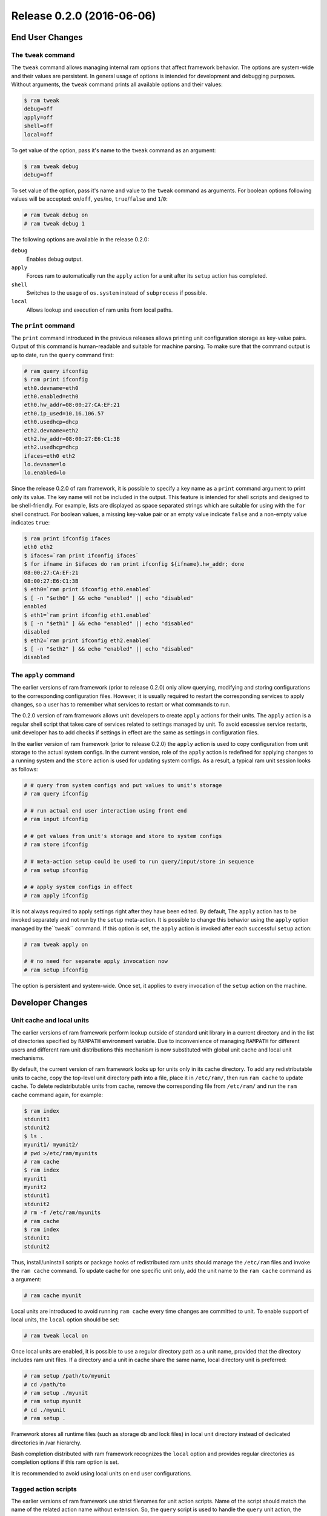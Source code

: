 Release 0.2.0 (2016-06-06)
==========================


End User Changes
----------------


The ``tweak`` command
~~~~~~~~~~~~~~~~~~~~~

The ``tweak`` command allows managing internal ram options that affect framework behavior.
The options are system-wide and their values are persistent. In general usage of options is
intended for development and debugging purposes. Without arguments, the ``tweak`` command prints
all available options and their values:

.. sourcecode:: console

    $ ram tweak
    debug=off
    apply=off
    shell=off
    local=off

To get value of the option, pass it's name to the ``tweak`` command as an argument:

.. sourcecode:: console

    $ ram tweak debug
    debug=off

To set value of the option, pass it's name and value to the ``tweak`` command as arguments. For boolean options 
following values will be accepted: ``on``/``off``, ``yes``/``no``, ``true``/``false`` and ``1``/``0``:

.. sourcecode:: console

    # ram tweak debug on
    # ram tweak debug 1

The following options are available in the release 0.2.0:

``debug``
    Enables debug output.

``apply``
    Forces ram to automatically run the ``apply`` action
    for a unit after its ``setup`` action has completed.

``shell``
    Switches to the usage of ``os.system`` instead of ``subprocess`` if possible.

``local``
    Allows lookup and execution of ram units from local paths.


The ``print`` command
~~~~~~~~~~~~~~~~~~~~~

The ``print`` command introduced in the previous releases allows printing unit configuration
storage as key-value pairs. Output of this command is human-readable and suitable for machine parsing.
To make sure that the command output is up to date, run the ``query`` command first:

.. sourcecode:: console

    # ram query ifconfig
    $ ram print ifconfig
    eth0.devname=eth0
    eth0.enabled=eth0
    eth0.hw_addr=08:00:27:CA:EF:21
    eth0.ip_used=10.16.106.57
    eth0.usedhcp=dhcp
    eth2.devname=eth2
    eth2.hw_addr=08:00:27:E6:C1:3B
    eth2.usedhcp=dhcp
    ifaces=eth0 eth2
    lo.devname=lo
    lo.enabled=lo

Since the release 0.2.0 of ram framework, it is possible to specify a key name as a ``print`` command argument
to print only its value. The key name will not be included in the output. This feature is intended for shell scripts
and designed to be shell-friendly. For example, lists are displayed as space separated strings which are
suitable for using with the ``for`` shell construct. For boolean values, a missing key-value pair or an empty value
indicate ``false`` and a non-empty value indicates ``true``:

.. sourcecode:: console

    $ ram print ifconfig ifaces
    eth0 eth2
    $ ifaces=`ram print ifconfig ifaces`
    $ for ifname in $ifaces do ram print ifconfig ${ifname}.hw_addr; done
    08:00:27:CA:EF:21
    08:00:27:E6:C1:3B
    $ eth0=`ram print ifconfig eth0.enabled`
    $ [ -n "$eth0" ] && echo "enabled" || echo "disabled"
    enabled
    $ eth1=`ram print ifconfig eth1.enabled`
    $ [ -n "$eth1" ] && echo "enabled" || echo "disabled"
    disabled
    $ eth2=`ram print ifconfig eth2.enabled`
    $ [ -n "$eth2" ] && echo "enabled" || echo "disabled"
    disabled


The ``apply`` command
~~~~~~~~~~~~~~~~~~~~~

The earlier versions of ram framework (prior to release 0.2.0) only allow querying, modifying and storing
configurations to the corresponding configuration files. However, it is usually required to restart
the corresponding services to apply changes, so a user has to remember what services to restart or what commands
to run.

The 0.2.0 version of ram framework allows unit developers to create ``apply`` actions for their units.
The ``apply`` action is a regular shell script that takes care of services related to settings managed by unit.
To avoid excessive service restarts, unit developer has to add checks if settings in effect are the same
as settings in configuration files.

In the earlier version of ram framework (prior to release 0.2.0) the ``apply`` action is used to copy configuration
from unit storage to the actual system configs. In the current version, role of the ``apply`` action is redefined
for applying changes to a running system and the ``store`` action is used for updating system configs.
As a result, a typical ram unit session looks as follows:

.. sourcecode:: console

    # # query from system configs and put values to unit's storage
    # ram query ifconfig

    # # run actual end user interaction using front end
    # ram input ifconfig

    # # get values from unit's storage and store to system configs
    # ram store ifconfig

    # # meta-action setup could be used to run query/input/store in sequence
    # ram setup ifconfig

    # # apply system configs in effect
    # ram apply ifconfig


It is not always required to apply settings right after they have been edited. By default, The ``apply`` action
has to be invoked separately and not run by the ``setup`` meta-action. It is possible to change this behavior using
the ``apply`` option managed by the``tweak`` command. If this option is set, the ``apply`` action is invoked after
each successful ``setup`` action:

.. sourcecode:: console

    # ram tweak apply on

    # # no need for separate apply invocation now
    # ram setup ifconfig

The option is persistent and system-wide. Once set, it applies to every invocation of the ``setup`` action on the machine.


Developer Changes
-----------------


Unit cache and local units
~~~~~~~~~~~~~~~~~~~~~~~~~~

The earlier versions of ram framework perform lookup outside of standard unit library in a current directory
and in the list of directories specified by ``RAMPATH`` environment variable. Due to inconvenience of managing
``RAMPATH`` for different users and different ram unit distributions this mechanism is now substituted with global
unit cache and local unit mechanisms.

By default, the current version of ram framework looks up for units only in its cache directory. To add
any redistributable units to cache, copy the top-level unit directory path into a file, place it in ``/etc/ram/``,
then run ``ram cache`` to update cache. To delete redistributable units from cache, remove the corresponding file
from ``/etc/ram/`` and run the ``ram cache`` command again, for example:

.. sourcecode:: console

    $ ram index
    stdunit1
    stdunit2
    $ ls .
    myunit1/ myunit2/
    # pwd >/etc/ram/myunits
    # ram cache
    $ ram index
    myunit1
    myunit2
    stdunit1
    stdunit2
    # rm -f /etc/ram/myunits
    # ram cache
    $ ram index
    stdunit1
    stdunit2

Thus, install/uninstall scripts or package hooks of redistributed ram units should manage the ``/etc/ram`` files
and invoke the ``ram cache`` command. To update cache for one specific unit only, add the unit name to the ``ram cache``
command as a argument:


.. sourcecode:: console

    # ram cache myunit


Local units are introduced to avoid running ``ram cache`` every time changes are committed to unit. To enable support
of local units, the ``local`` option should be set:

.. sourcecode:: console

    # ram tweak local on

Once local units are enabled, it is possible to use a regular directory path as a unit name, provided that the directory
includes ram unit files. If a directory and a unit in cache share the same name, local directory unit is preferred:

.. sourcecode:: console

    # ram setup /path/to/myunit
    # cd /path/to
    # ram setup ./myunit
    # ram setup myunit
    # cd ./myunit
    # ram setup .


Framework stores all runtime files (such as storage db and lock files) in local unit directory
instead of dedicated directories in /var hierarchy.

Bash completion distributed with ram framework recognizes the ``local`` option and provides regular
directories as completion options if this ram option is set.

It is recommended to avoid using local units on end user configurations.


Tagged action scripts
~~~~~~~~~~~~~~~~~~~~~

The earlier versions of ram framework use strict filenames for unit action scripts. Name of the script
should match the name of the related action name without extension. So, the ``query`` script is used to handle the
``query`` unit action, the ``store`` script is used to handle the ``store`` action, etc.

The current version of ram framework recognizes scripts with the action name followed by ``.`` and a custom
specifier string as secondary tagged action scripts. The primary origin action script (without specfier) is always
executed first; the secondary action scripts are executed afterwards with no strictly defined execution sequence.
As a result, none of these scripts related to the same action should depend on each other. Tagged scripts are
introduced to allow splitting code that handles different services with the same configuration domain.
The tagged script feature also allows implementing scripts in different languages (i.e. python and shell).

Example:

.. sourcecode:: console

    # ls proxywiz
    about
    query
    input
    store.yum
    store.env

The ``proxywiz`` unit provides two tagged ``store`` scripts. One of these scripts saves proxy configuration to yum config
file and the other one saves proxy configuration in user environment profiles. Be careful when running ``query`` scripts,
because they are executed in sequence and the latter scripts can override configuration queried by the previous ones.
In the example above, only one original ``query`` script is provided.

Cross-unit python imports
~~~~~~~~~~~~~~~~~~~~~~~~~

The previous versions of ram framework allowed importing py-modules provided by units using the following code:

.. sourcecode:: pycon

    >>> # old way
    >>> import ram.unitlib
    >>> import network.probe

Once ``ram.unitlib`` is imported, py-modules provided by units can be imported using unit name as top-level package.
This code imports ``probe.py`` from the ``network`` unit directory. Due to confusing stateful behaviour and risk of
name resolution conflicts with packages from python search path, this semantics has been improved to make it straight-forward:

.. sourcecode:: pycon

    >>> # new way
    >>> import ram.unitlib.network.probe

As a result, all found units are available as subpackages of ``ram.unitlib``. The standard library contains units that
provide only imports with no defined ram entry points (actions). These units are marked with the ``!`` symbol in the
output of the ``ram index`` command:

.. sourcecode:: console

    $ ram index
    account          !   Account configuration-related functions.
    adminwiz             Create new system user and set password.
    datetime             Configure system clock.
    diskwiz              Disk partitioning.
    eulawiz              Find suitable EULA files and ask user to agree on terms.
    generic          !   Generic functions for units.
    hostname             Configure hostname.
    ifconfig             Network interface configuration.
    internet         !   Internet URL manipulation functions for units.
    logview              View system logs using less.
    network          !   Network configuration-related functions for units.
    pipecat              Generic unit to display pipe data transfer progress.
    resolver             Configure DNS resolver.
    routing              Configure gateway and routes.
    timewiz              Generic time configuration.
    timezone             Configure timezone for the machine.

It is possible to apply the described import semantics not only in ram unit scripts but also in arbitrary python scripts
or even at python interactive interpreter.


Cross-unit storage access
~~~~~~~~~~~~~~~~~~~~~~~~~

Import mechanics described in the previous section also serves for cross-unit storage access. To retrieve
values from a storage db of another unit, top-level package referencing this unit should be imported. For example,
to access values from the ``ifconfig`` storage it is required to import ``ram.unitlib.ifconfig``. Once imported,
the module object acts as a dictionary with the same semantics as config dictionary for the running unit:

.. sourcecode:: pycon

    >>> from ram.unitlib import ifconfig
    >>> print ifconfig['ifaces']
    eth0 eth2

Before giving access to the storage db of the imported unit, ram framework attempts to run the ``query`` action for this
unit, but it may fail (with traceback printed in the console) if the caller has insufficient permissions to perform this
action. In this case the caller script execution is continued but the outdated information is provided.

The imported unit provides all its configuration values from the storage db in read-only mode. Framework does not prohibit
actual update of imported unit dictionary but values are not actually modified in the storage db.

Non-python scripts can also access values from other ram units using the ``ram print`` command:

.. sourcecode:: console

    # ram print ifconfig ifaces
    eth0 eth2

Python imports and the ``ram print`` command can be used not only in ram unit scripts but also in any arbitrary scripts.


``ConfigOpener`` objects
~~~~~~~~~~~~~~~~~~~~~~~~

Release 0.2.0 of ram framework introduces new entities to reduce boilerplate code writing in ``query`` and
``store`` scripts for ram units. In previous versions, a typical ``store`` script would look this way:

.. sourcecode:: py

    #!/usr/bin/python

    import ram.unitlib
    from ram.formats import ini

    if __name__ == '__main__':
        config = ram.unitlib.Config()

        try:
            target = ini.cfgopen('/path/to/config.ini', 'section', readonly=False)
            target['option'] = config['option']
            target.sync()
        except IOError as e:
            ram.unitlib.Failed("Cannot open system configuration file: %s" % e)

Different ram units can act in the different configuration sections of the same service configuration file.
As a result, ``try``/``catch`` construct is copied and pasted multiple times in error-prone approach.

Current release introduces context-manager semantics for external config formats such as ini- or env-files.
In addition to that, ``ConfigOpener`` objects are introduced to conveniently utilize context-manager semantics:

.. sourcecode:: py

    #!/usr/bin/python

    import ram.unitlib

    from ram.formats import ini
    from ram.formats import ConfigOpener

    if __name__ == '__main__':
        config = ram.unitlib.Config()

        ini_conf = ConfigOpener(ini.cfgopen, 'system', '/path/to/config.ini')

        with ini_conf('section', readonly=False) as target:
            target['option'] = config['option']

In the example above the ``ConfigOpener`` object is created using ``ini.cfgopen`` as a method to open the file.
The second parameter set to ``'system'`` is used as a short description of the config file. It is used in error messages
generated by ``ConfigOpener``. The third parameter points to the location of the config file in the filesystem. Instance
of the ``ConfigOpener`` object is used as a function producing context manager, its parameters are passed to the ``cfgopen``
method. Once the ``with`` statement completes successfully, the ``sync()`` method of the config object is called.

It is recommended to move the ``ConfigOpener`` object creation to a separate library unit to reuse it from other units.


Data validators
~~~~~~~~~~~~~~~

As in previous releases ram framework provides a way to specifiy validator functions for ``RunEntry`` data fields. But
signature and behaviour of these functions has to be modified. For example, function validating that value is not empty
would look like:

.. sourcecode:: py

    # old way
    def ValidateNonEmpty(title, value):
        if not value:
            return "%s could not be empty\n" % (title,)
        else:
            return ""

Validator functions takes two arguments: title of the field and value to be validated. If no validation errors occur,
function returns empty string. Otherwise function code has to return formatted error message with title considered
as a string.

In current release ram framework takes care of titles and error message formatting. Data validator function takes only
one argument - value to be validated. In case of validation errors function code has to raise ValueError exception
with error message(s) passed as ValueError argument(s). Return value of the function is ignored. But it is a good
practice to return parsed value as a result:

.. sourcecode:: py

    # new way
    def ValidateNonEmpty(value):
        if not value:
            raise ValueError("could not be empty\n")
        else:
            return value


Using shell scripts as actions
~~~~~~~~~~~~~~~~~~~~~~~~~~~~~~

It is recommended to use Shell scripts instead of Python scripts for some unit actions. For example the ``apply``
scripts are usually better expressed in Shell terms because their intention is to check existance and timestamps
of various files and run set of shell commands to restart services. A Python script would be overcomplicated for
this task. Moreover, Shell script can be used to implement the ``store`` script in case there is no suitable parser or
serializer available for a config file format the unit is operating on, but configs can be roughly edited using ``sed``.

The current version of ram framework allows accessing the unit storage db in read-only mode from the same unit Shell
scripts using the following semantics:

.. sourcecode:: sh

    #!/bin/sh

    option=`ram print - option`

In addition to the special ``print`` semantics, this release is distributed with two Shell libraries to reuse in unit scripts:

``/usr/share/ram/ram.functions``
   It is recommended to source this library from every shell unit script. ``ram.functions`` handles special
   environment variables set by ram framework, i.e. turns on shell xtrace if the ram ``debug`` option is set.

``/usr/share/ram/srv.functions``
   Provides set of functions to manage system services and firstboot scripts.
